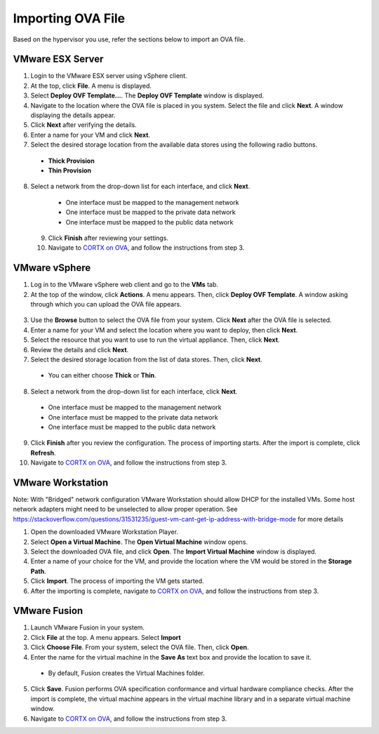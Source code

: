 ==================
Importing OVA File
==================

Based on the hypervisor you use, refer the sections below to import an OVA file.

******************
VMware ESX Server
******************

1. Login to the VMware ESX server using vSphere client. 

2. At the top, click **File**. A menu is displayed.

3. Select **Deploy OVF Template...**. The **Deploy OVF Template** window is displayed. 

4. Navigate to the location where the OVA file is placed in you system. Select the file and click **Next**. A window displaying the details appear.

5. Click **Next** after verifying the details.

6. Enter a name for your VM and click **Next**.

7. Select the desired storage location from the available data stores using the following radio buttons.

 - **Thick Provision**
 
 - **Thin Provision**
 
8. Select a network from the drop-down list for each interface, and click **Next**.

  - One interface must be mapped to the management network

  - One interface must be mapped to the private data network

  - One interface must be mapped to the public data network
 
 9. Click **Finish** after reviewing your settings.
 
 10. Navigate to `CORTX on OVA <CORTX_on_Open_Virtual_Appliance.rst>`_, and follow the instructions from step 3.

***************
VMware vSphere
***************

1. Log in to the VMware vSphere web client and go to the **VMs** tab. 

2. At the top of the window, click **Actions**. A menu appears. Then, click **Deploy OVF Template**. A window asking through which you can upload the OVA file appears.

 .. image:: images/vSphere1.png

3. Use the **Browse** button to select the OVA file from your system. Click **Next** after the OVA file is selected.

4. Enter a name for your VM and select the location where you want to deploy, then click **Next**.

5. Select the resource that you want to use to run the virtual appliance. Then, click **Next**.

6. Review the details and click **Next**.

7. Select the desired storage location from the list of data stores. Then, click **Next**.

 - You can either choose **Thick** or **Thin**.

8. Select a network from the drop-down list for each interface, click **Next**.

 - One interface must be mapped to the management network

 - One interface must be mapped to the private data network

 - One interface must be mapped to the public data network

9. Click **Finish** after you review the configuration. The process of importing starts. After the import is complete, click **Refresh**.

10. Navigate to `CORTX on OVA <CORTX_on_Open_Virtual_Appliance.rst>`_, and follow the instructions from step 3.

******************
VMware Workstation
******************
Note: With "Bridged" network configuration VMware Workstation should allow DHCP for the installed VMs.   
Some host network adapters might need to be unselected to allow proper operation. See https://stackoverflow.com/questions/31531235/guest-vm-cant-get-ip-address-with-bridge-mode for more details

1. Open the downloaded VMware Workstation Player.

2. Select **Open a Virtual Machine**. The **Open Virtual Machine** window opens.

3. Select the downloaded OVA file, and click **Open**. The **Import Virtual Machine** window is displayed.

4. Enter a name of your choice for the VM, and provide the location where the VM would be stored in the **Storage Path**.

5. Click **Import**. The process of importing the VM gets started.

6. After the importing is complete, navigate to `CORTX on OVA <CORTX_on_Open_Virtual_Appliance.rst>`_, and follow the instructions from step 3.

**************
VMware Fusion
**************

1. Launch VMware Fusion in your system.

2. Click **File** at the top. A menu appears. Select **Import**

3. Click **Choose File**. From your system, select the OVA file. Then, click **Open**.

4. Enter the name for the virtual machine in the **Save As** text box and provide the location to save it.

 - By default, Fusion creates the Virtual Machines folder.

5. Click **Save**. Fusion performs OVA specification conformance and virtual hardware compliance checks. After the import is complete, the virtual machine appears in the virtual machine library and in a separate virtual machine window.

6. Navigate to `CORTX on OVA <CORTX_on_Open_Virtual_Appliance.rst>`_, and follow the instructions from step 3.

